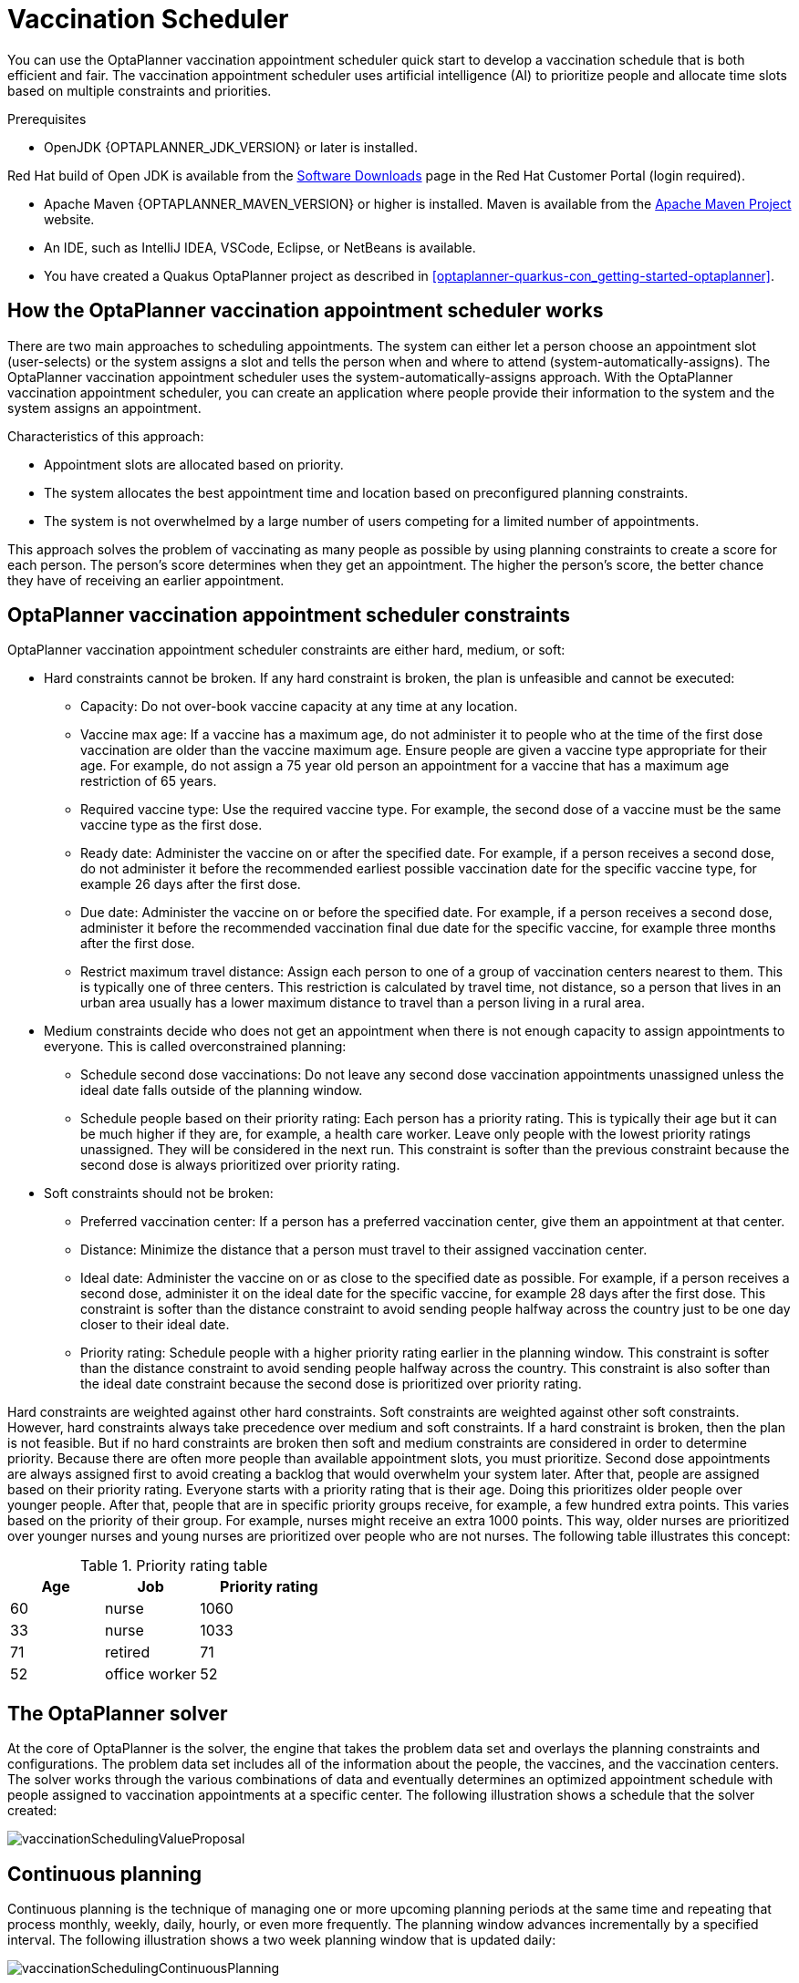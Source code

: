 //:OPTAPLANNER-COMM:
//Variable for the community version conditional statements.
:OPTAPLANNER-ENT:
//Variable for the enterprise version conditional statements.


ifdef::OPTAPLANNER-COMM[]
:doctype: book
:imagesdir: ../..
:sectnums:
:toc: left
:icons: font
:experimental:

:PLANNER: OptaPlanner
:QUARKUS: Quarkus
:OPTAPLANNER_JDK_VERSION: 11
:OPTAPLANNER_MAVEN_VERSION: 3.6
endif::OPTAPLANNER-COMM[]

[id="chap-optaplanner-vaccination_{context}"]
= Vaccination Scheduler

[role="_abstract"]
You can use the OptaPlanner vaccination appointment scheduler quick start to develop a vaccination schedule that is both efficient and fair.
The vaccination appointment scheduler uses artificial intelligence (AI) to prioritize people and allocate time slots based on multiple constraints and priorities.

.Prerequisites
* OpenJDK {OPTAPLANNER_JDK_VERSION} or later is installed.

ifdef::OPTAPLANNER-ENT[]
Red Hat build of Open JDK is available from the https://access.redhat.com/jbossnetwork/restricted/listSoftware.html[Software Downloads] page in the Red Hat Customer Portal (login required).
endif::OPTAPLANNER-ENT[]

* Apache Maven {OPTAPLANNER_MAVEN_VERSION} or higher is installed.
Maven is available from the https://maven.apache.org/[Apache Maven Project] website.

* An IDE, such as IntelliJ IDEA, VSCode, Eclipse, or NetBeans is available.

ifdef::OPTAPLANNER-ENT[]
* You have created a Quakus OptaPlanner project as described in xref:optaplanner-quarkus-con_getting-started-optaplanner[].
endif::OPTAPLANNER-ENT[]

[id="con-vaccination-scheduler_{context}"]
== How the OptaPlanner vaccination appointment scheduler works

There are two main approaches to scheduling appointments.
The system can either let a person choose an appointment slot (user-selects) or the system assigns a slot and tells the person when and where to attend (system-automatically-assigns).
The OptaPlanner vaccination appointment scheduler uses the system-automatically-assigns approach.
With the OptaPlanner vaccination appointment scheduler, you can create an application where people provide their information to the system and the system assigns an appointment.

Characteristics of this approach:

* Appointment slots are allocated based on priority.
* The system allocates the best appointment time and location based on preconfigured planning constraints.
* The system is not overwhelmed by a large number of users competing for a limited number of appointments.

This approach solves the problem of vaccinating as many people as possible by using planning constraints to create a score for each person.
The person’s score determines when they get an appointment.
The higher the person’s score, the better chance they have of receiving an earlier appointment.

[id="con-vaccination-contraints_{context}"]
== OptaPlanner vaccination appointment scheduler constraints

OptaPlanner vaccination appointment scheduler constraints are either hard, medium, or soft:

* Hard constraints cannot be broken.
If any hard constraint is broken, the plan is unfeasible and cannot be executed:
** Capacity: Do not over-book vaccine capacity at any time at any location.
** Vaccine max age: If a vaccine has a maximum age, do not administer it to people who at the time of the first dose vaccination are older than the vaccine maximum age.
Ensure people are given a vaccine type appropriate for their age.
For example, do not assign a 75 year old person an appointment for a vaccine that has a maximum age restriction of 65 years.
** Required vaccine type: Use the required vaccine type.
For example, the second dose of a vaccine must be the same vaccine type as the first dose.
** Ready date: Administer the vaccine on or after the specified date.
For example, if a person receives a second dose, do not administer it before the recommended earliest possible vaccination date for the specific vaccine type, for example 26 days after the first dose.
** Due date: Administer the vaccine on or before the specified date.
For example, if a person receives a second dose, administer it before the recommended vaccination final due date for the specific vaccine, for example three months after the first dose.
** Restrict maximum travel distance: Assign each person to one of a group of vaccination centers nearest to them.
This is typically one of three centers.
This restriction is calculated by travel time, not distance, so a person that lives in an urban area usually has a lower maximum distance to travel than a person living in a rural area.

* Medium constraints decide who does not get an appointment when there is not enough capacity to assign appointments to everyone.
This is called overconstrained planning:
** Schedule second dose vaccinations: Do not leave any second dose vaccination appointments unassigned unless the ideal date falls outside of the planning window.
** Schedule people based on their priority rating: Each person has a priority rating.
This is typically their age but it can be much higher if they are, for example, a health care worker.
Leave only people with the lowest priority ratings unassigned.
They will be considered in the next run.
This constraint is softer than the previous constraint because the second dose is always prioritized over priority rating.
* Soft constraints should not be broken:
** Preferred vaccination center: If a person has a preferred vaccination center, give them an appointment at that center.
** Distance: Minimize the distance that a person must travel to their assigned vaccination center.
** Ideal date: Administer the vaccine on or as close to the specified date as possible.
For example, if a person receives a second dose, administer it on the ideal date for the specific vaccine, for example 28 days after the first dose.
This constraint is softer than the distance constraint to avoid sending people halfway across the country just to be one day closer to their ideal date.
** Priority rating: Schedule people with a higher priority rating earlier in the planning window.
This constraint is softer than the distance constraint to avoid sending people halfway across the country.
This constraint is also softer than the ideal date constraint because the second dose is prioritized over priority rating.

Hard constraints are weighted against other hard constraints.
Soft constraints are weighted against other soft constraints.
However, hard constraints always take precedence over medium and soft constraints.
If a hard constraint is broken, then the plan is not feasible.
But if no hard constraints are broken then soft and medium constraints are considered in order to determine priority.
Because there are often more people than available appointment slots, you must prioritize.
Second dose appointments are always assigned first to avoid creating a backlog that would overwhelm your system later.
After that, people are assigned based on their priority rating.
Everyone starts with a priority rating that is their age.
Doing this prioritizes older people over younger people.
After that, people that are in specific priority groups receive, for example, a few hundred extra points.
This varies based on the priority of their group.
For example, nurses might receive an extra 1000 points.
This way, older nurses are prioritized over younger nurses and young nurses are prioritized over people who are not nurses.
The following table illustrates this concept:

.Priority rating table
[cols="2,2,3",options="header"]
|===
|Age
|Job
|Priority rating

|60
|nurse
|1060

|33
|nurse
|1033

|71
|retired
|71

|52
|office worker
|52
|===

[id="con-optaplanner-solver_{context}"]
== The OptaPlanner solver

At the core of OptaPlanner is the solver, the engine that takes the problem data set and overlays the planning constraints and configurations.
The problem data set includes all of the information about the people, the vaccines, and the vaccination centers.
The solver works through the various combinations of data and eventually determines an optimized appointment schedule with people assigned to vaccination appointments at a specific center.
The following illustration shows a schedule that the solver created:

ifdef::OPTAPLANNER-COMM[]
image::QuickStart/VaccinationScheduler/vaccinationSchedulingValueProposal.png[]
endif::OPTAPLANNER-COMM[]
ifdef::OPTAPLANNER-ENT[]
image::optimizer/vaccinationSchedulingValueProposal.png[]
endif::OPTAPLANNER-ENT[]

[id="con-continuous-planning_{context}"]
== Continuous planning

Continuous planning is the technique of managing one or more upcoming planning periods at the same time and repeating that process monthly, weekly, daily, hourly, or even more frequently.
The planning window advances incrementally by a specified interval.
The following illustration shows a two week planning window that is updated daily:

ifdef::OPTAPLANNER-COMM[]
image::QuickStart/VaccinationScheduler/vaccinationSchedulingContinuousPlanning.png[]
endif::OPTAPLANNER-COMM[]
ifdef::OPTAPLANNER-ENT[]
image::optimizer/vaccinationSchedulingContinuousPlanning.png[]
endif::OPTAPLANNER-ENT[]

The two week planning window is divided in half.
The first week is in the published state and the second week is in the draft state.
People are assigned to appointments in both the published and draft parts of the planning window.
However, only people in the published part of the planning window are notified of their appointments.
The other appointments can still change easily in the next run.
Doing this gives OptaPlanner the flexibility to change the appointments in the draft part when you run the solver again, if necessary.
For example, if a person who needs a second dose has a ready date of Monday and an ideal date of Wednesday, OptaPlanner does not have to give them an appointment for Monday if you can prove OptaPlanner can demonstrate that it can give them a draft appointment later in the week.

You can determine the size of the planning window but just be aware of the size of the problem space.
The problem space is all of the various elements that go into creating the schedule.
The more days you plan ahead, the larger the problem space.

[id="con-pinned-planning-entities_{context}"]
== Pinned planning entities

If you are continuously planning on a daily basis, there will be appointments within the two week period that are already allocated to people.
To ensure that appointments are not double-booked, OptaPlanner marks existing appointments as allocated by pinning them.
Pinning is used to anchor one or more specific assignments and force OptaPlanner to schedule around those fixed assignments.
A pinned planning entity, such as an appointment, does not change during solving.

Whether an entity is pinned or not is determined by the appointment state.
An appointment can have five states : `Open`, `Invited`, `Accepted`, `Rejected`, or `Rescheduled`.

NOTE: You do not actually see these states directly in the quick start demo code because the OptaPlanner engine is only interested in whether the appointment is pinned or not.

You need to be able to plan around appointments that have already been scheduled.
An appointment with the `Invited` or `Accepted` state is pinned.
Appointments with the `Open`, `Reschedule`, and `Rejected` state are not pinned and are available for scheduling.

In this example, when the solver runs it searches across the entire two week planning window in both the published and draft ranges.
The solver considers any unpinned entities, appointments with the `Open`, `Reschedule`, or `Rejected` states, in addition to the unscheduled input data, to find the optimal solution.
If the solver is run daily, you will see a new day added to the schedule before you run the solver.

Notice that the appointments on the new day have been assigned and Amy and Edna who were previously scheduled in the draft part of the planning window are now scheduled in the published part of the window.
This was possible because Gus and Hugo requested a reschedule.
This will not cause any confusion because Amy and Edna were never notified about their draft dates.
Now, because they have appointments in the published section of the planning window, they will be notified and asked to accept or reject their appointments, and their appointments are now pinned.

[id="proc-vaccination-scheduler-download_{context}"]
== Downloading and running the OptaPlanner vaccination appointment scheduler

Download the OptaPlanner vaccination appointment scheduler quick start archive, start it in Quarkus development mode, and view the application in a browser.
Quarkus development mode enables you to make changes and update your application while it is running.

.Procedure
ifdef::OPTAPLANNER-COMM[]
. Clone the `https://github.com/kiegroup/optaplanner-quickstarts` GitHub repository:
+
[source]
----
git clone https://github.com/kiegroup/optaplanner-quickstarts.git
----

. Navigate to the `optaplanner-quickstarts/quarkus-vaccination-scheduling`  directory.
endif::OPTAPLANNER-COMM[]

ifdef::OPTAPLANNER-ENT[]
. Navigate to the https://access.redhat.com/jbossnetwork/restricted/listSoftware.html[Software Downloads] page in the Red Hat Customer Portal (login required), and select the product and version from the drop-down options:

** Product: {PRODUCT_SHORT}
** Version: {PRODUCT_VERSION}
. Download *{PRODUCT} {PRODUCT_VERSION_LONG} Kogito and OptaPlanner 8 Decision Services Quickstarts* (`{PRODUCT_INIT}-{PRODUCT_VERSION_LONG}-decision-services-quickstarts.zip`).
. Extract the `{PRODUCT_INIT}-{PRODUCT_VERSION_LONG}-decision-services-quickstarts.zip` file.
. Navigate to the `optaplanner-quickstarts-{OPTAPLANNER_BOM_VERSION}` directory.
. Navigate to the `optaplanner-quickstarts-{OPTAPLANNER_BOM_VERSION}/quarkus-vaccination-scheduling` directory.
endif::OPTAPLANNER-ENT[]

. Enter the following command to start the OptaPlanner vaccination appointment scheduler in development mode:
+
[source,shell]
----
$ mvn quarkus:dev
----

. To view the OptaPlanner vaccination appointment scheduler, enter the following URL in a web browser.
+
[source]
----
http://localhost:8080/
----

. To run the OptaPlanner vaccination appointment scheduler, click *Solve*.
. Make changes to the source code then press the F5 key to refresh your browser.
Notice that the changes that you made are now available.

[id="proc-vaccination-scheduler-package_{context}"]
== Package and run the OptaPlanner vaccination appointment scheduler

When you have completed development work on the OptaPlanner vaccination appointment scheduler in `quarkus:dev` mode, run the application as a conventional JAR file.

.Prerequisites
ifdef::OPTAPLANNER-ENT[]
* You have downloaded the OptaPlanner vaccination appointment scheduler quick start.
For more information, see xref:vaccination-scheduler-download-proc_{context}[].
endif::OPTAPLANNER-ENT[]
ifdef::OPTAPLANNER-COMM[]
* You have downloaded the OptaPlanner vaccination appointment scheduler quick start.
For more information, see xref:vaccination-scheduler-download-proc_{context}[].
endif::OPTAPLANNER-COMM[]

.Procedure
. Navigate to the `quarkus-vaccination-scheduling` directory.
. To compile the OptaPlanner vaccination appointment scheduler, enter the following command:
+
[source,shell]
----
$ mvn package
----

. To run the compiled OptaPlanner vaccination appointment scheduler, enter the following command:
+
[source,shell]
----
$ java -jar ./target/*-runner.jar
----
+
[NOTE]
====
To run the application on port 8081, add `-Dquarkus.http.port=8081` to the preceding command.
====

. To start the OptaPlanner vaccination appointment scheduler, enter the following URL in a web browser.
+
[source]
----
http://localhost:8080/
----

[id="proc-vaccination-native_{context}"]
== Run the OptaPlanner vaccination appointment scheduler as a native executable

To take advantage of the small memory footprint and access speeds that Quarkus offers, compile the OptaPlanner vaccination appointment scheduler in Quarkus native mode.

.Prerequistes.
.Procedure
. Install GraalVM and the `native-image` tool.
For information, see https://quarkus.io/guides/building-native-image#configuring-graalvm[Configuring GraalVMl] on the Quarkus website.
. Navigate to the `quarkus-vaccination-scheduling` directory.

. To compile the OptaPlanner vaccination appointment scheduler natively, enter the following command:
+
[source,shell]
----
$ mvn package -Dnative -DskipTests
----

. To run the native executable, enter the following command:
+
[source,shell]
----
$ ./target/*-runner
----

. To start the OptaPlanner vaccination appointment scheduler, enter the following URL in a web browser.
+
[source]
----
http://localhost:8080/
----

[role="_additional-resources"]
== Additional resources

* https://www.youtube.com/watch?v=LTkoaBk-P6U[Vaccination appointment scheduling video]
